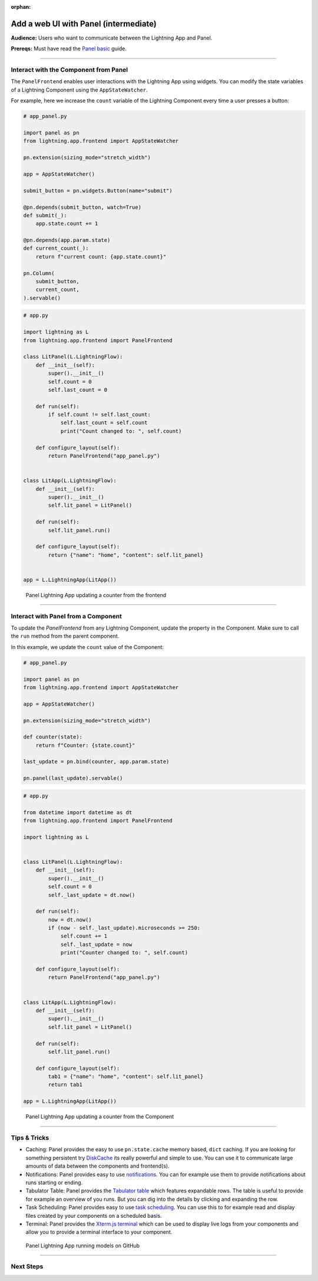 :orphan:

######################################
Add a web UI with Panel (intermediate)
######################################

**Audience:** Users who want to communicate between the Lightning App and Panel.

**Prereqs:** Must have read the `Panel basic <basic.html>`_ guide.

----

**************************************
Interact with the Component from Panel
**************************************

The ``PanelFrontend`` enables user interactions with the Lightning App using widgets.
You can modify the state variables of a Lightning Component using the ``AppStateWatcher``.

For example, here we increase the ``count`` variable of the Lightning Component every time a user
presses a button:

.. code:: python

    # app_panel.py

    import panel as pn
    from lightning.app.frontend import AppStateWatcher

    pn.extension(sizing_mode="stretch_width")

    app = AppStateWatcher()

    submit_button = pn.widgets.Button(name="submit")

    @pn.depends(submit_button, watch=True)
    def submit(_):
        app.state.count += 1

    @pn.depends(app.param.state)
    def current_count(_):
        return f"current count: {app.state.count}"

    pn.Column(
        submit_button,
        current_count,
    ).servable()



.. code:: python

    # app.py

    import lightning as L
    from lightning.app.frontend import PanelFrontend

    class LitPanel(L.LightningFlow):
        def __init__(self):
            super().__init__()
            self.count = 0
            self.last_count = 0

        def run(self):
            if self.count != self.last_count:
                self.last_count = self.count
                print("Count changed to: ", self.count)

        def configure_layout(self):
            return PanelFrontend("app_panel.py")


    class LitApp(L.LightningFlow):
        def __init__(self):
            super().__init__()
            self.lit_panel = LitPanel()

        def run(self):
            self.lit_panel.run()

        def configure_layout(self):
            return {"name": "home", "content": self.lit_panel}


    app = L.LightningApp(LitApp())

.. figure:: https://pl-public-data.s3.amazonaws.com/assets_lightning/panel-lightning-counter-from-frontend.gif
   :alt: Panel Lightning App updating a counter from the frontend

   Panel Lightning App updating a counter from the frontend

----

************************************
Interact with Panel from a Component
************************************

To update the `PanelFrontend` from any Lightning Component, update the property in the Component.
Make sure to call the ``run`` method from the parent component.

In this example, we update the ``count`` value of the Component:

.. code:: python

    # app_panel.py

    import panel as pn
    from lightning.app.frontend import AppStateWatcher

    app = AppStateWatcher()

    pn.extension(sizing_mode="stretch_width")

    def counter(state):
        return f"Counter: {state.count}"

    last_update = pn.bind(counter, app.param.state)

    pn.panel(last_update).servable()

.. code:: python

    # app.py

    from datetime import datetime as dt
    from lightning.app.frontend import PanelFrontend

    import lightning as L


    class LitPanel(L.LightningFlow):
        def __init__(self):
            super().__init__()
            self.count = 0
            self._last_update = dt.now()

        def run(self):
            now = dt.now()
            if (now - self._last_update).microseconds >= 250:
                self.count += 1
                self._last_update = now
                print("Counter changed to: ", self.count)

        def configure_layout(self):
            return PanelFrontend("app_panel.py")


    class LitApp(L.LightningFlow):
        def __init__(self):
            super().__init__()
            self.lit_panel = LitPanel()

        def run(self):
            self.lit_panel.run()

        def configure_layout(self):
            tab1 = {"name": "home", "content": self.lit_panel}
            return tab1

    app = L.LightningApp(LitApp())

.. figure:: https://pl-public-data.s3.amazonaws.com/assets_lightning/panel-lightning-counter-from-component.gif
   :alt: Panel Lightning App updating a counter from the component

   Panel Lightning App updating a counter from the Component

----

*************
Tips & Tricks
*************

* Caching: Panel provides the easy to use ``pn.state.cache`` memory based, ``dict`` caching. If you are looking for something persistent try `DiskCache <https://grantjenks.com/docs/diskcache/>`_ its really powerful and simple to use. You can use it to communicate large amounts of data between the components and frontend(s).

* Notifications: Panel provides easy to use `notifications <https://blog.holoviz.org/panel_0.13.0.html#Notifications>`_. You can for example use them to provide notifications about runs starting or ending.

* Tabulator Table: Panel provides the `Tabulator table <https://blog.holoviz.org/panel_0.13.0.html#Expandable-rows>`_ which features expandable rows. The table is useful to provide for example an overview of you runs. But you can dig into the details by clicking and expanding the row.

* Task Scheduling: Panel provides easy to use `task scheduling <https://blog.holoviz.org/panel_0.13.0.html#Task-scheduling>`_. You can use this to for example read and display files created by your components on a scheduled basis.

* Terminal: Panel provides the `Xterm.js terminal <https://panel.holoviz.org/reference/widgets/Terminal.html>`_ which can be used to display live logs from your components and allow you to provide a terminal interface to your component.

.. figure:: https://pl-public-data.s3.amazonaws.com/assets_lightning/panel-lightning-github-runner.gif
   :alt: Panel Lightning App running models on github

   Panel Lightning App running models on GitHub

----

**********
Next Steps
**********

.. raw:: html

    <div class="display-card-container">
        <div class="row">

.. displayitem::
   :header: Add a web user interface (UI)
   :description: Users who want to add a UI to their Lightning Apps
   :col_css: col-md-6
   :button_link: ../index.html
   :height: 150
   :tag: intermediate

.. raw:: html

        </div>
    </div>
